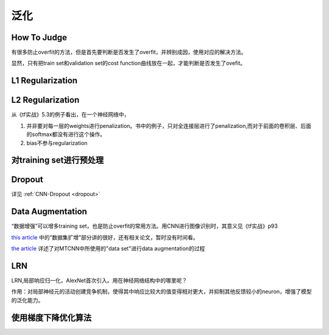 泛化
==========
How To Judge
-------------------
有很多防止overfit的方法，但是首先要判断是否发生了overfit，并辨别成因，使用对应的解决方法。

显然，只有把train set和validation set的cost function曲线放在一起，才能判断是否发生了ovefit。

L1 Regularization
-------------------
.. image:: img/l1-reg.png

L2 Regularization
-------------------
.. image:: img/l2-reg.png

从《tf实战》5.3的例子看出，在一个神经网络中，

1. 并非要对每一层的weights进行penalization。书中的例子，只对全连接层进行了penalization,而对于前面的卷积层、后面的softmax都没有进行这个操作。
2. bias不参与regularization

对training set进行预处理
------------------------------

Dropout
-------------------
详见 :ref:`CNN-Dropout <dropout>`

.. _data-aug:

Data Augmentation
--------------------------

“数据增强”可以增多training set，也是防止overfit的常用方法。用CNN进行图像识别时，其意义见《tf实战》p93

`this article <http://blog.csdn.net/u012162613/article/details/44261657>`_ 中的“数据集扩增”部分讲的很好，还有相关论文，暂时没有时间看。

`the article <https://zhuanlan.zhihu.com/p/31761796>`_ 详述了对MTCNN中所使用的"data set"进行data augmentation的过程

LRN
-------------------
LRN,局部响应归一化，AlexNet首次引入。用在神经网络结构中的哪里呢？

作用：对局部神经元的活动创建竞争机制，使得其中响应比较大的值变得相对更大，并抑制其他反馈较小的neuron，增强了模型的泛化能力。

使用梯度下降优化算法
------------------------
